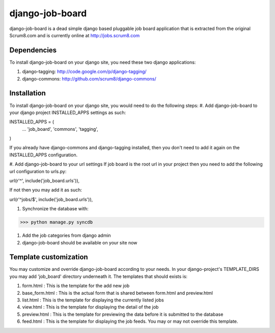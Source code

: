 django-job-board
================

django-job-board is a dead simple django based pluggable job board application
that is extracted from the original Scrum8.com and is currently online at http://jobs.scrum8.com

Dependencies
------------
To install django-job-board on your django site, you need these two django applications:

#. django-tagging: http://code.google.com/p/django-tagging/
#. django-commons: http://github.com/scrum8/django-commons/

Installation
------------
To install django-job-board on your django site, you would need to do the following steps:
#. Add django-job-board to your django project INSTALLED_APPS settings as such:
::

INSTALLED_APPS = (
    ...
    'job_board',
    'commons',
    'tagging',
)

If you already have django-commons and django-tagging installed, then you don't need to
add it again on the INSTALLED_APPS configuration.

#. Add django-job-board to your url settings
If job board is the root url in your project then you need to add the following url
configuration to urls.py:
::

url(r'^', include('job_board.urls')),

If not then you may add it as such:
::

url(r'^jobs/$', include('job_board.urls')),

#. Synchronize the database with:

>>> python manage.py syncdb

#. Add the job categories from django admin

#. django-job-board should be available on your site now

Template customization
----------------------
You may customize and override django-job-board according to your needs.
In your django-project's TEMPLATE_DIRS you may add 'job_board' directory underneath it.
The templates that should exists is:

#. form.html        : This is the template for the add new job
#. base_form.html   : This is the actual form that is shared between form.html and preview.html
#. list.html        : This is the template for displaying the currently listed jobs
#. view.html        : This is the template for displaying the detail of the job
#. preview.html     : This is the template for previewing the data before it is submitted to the database
#. feed.html        : This is the template for displaying the job feeds. You may or may not override this template.